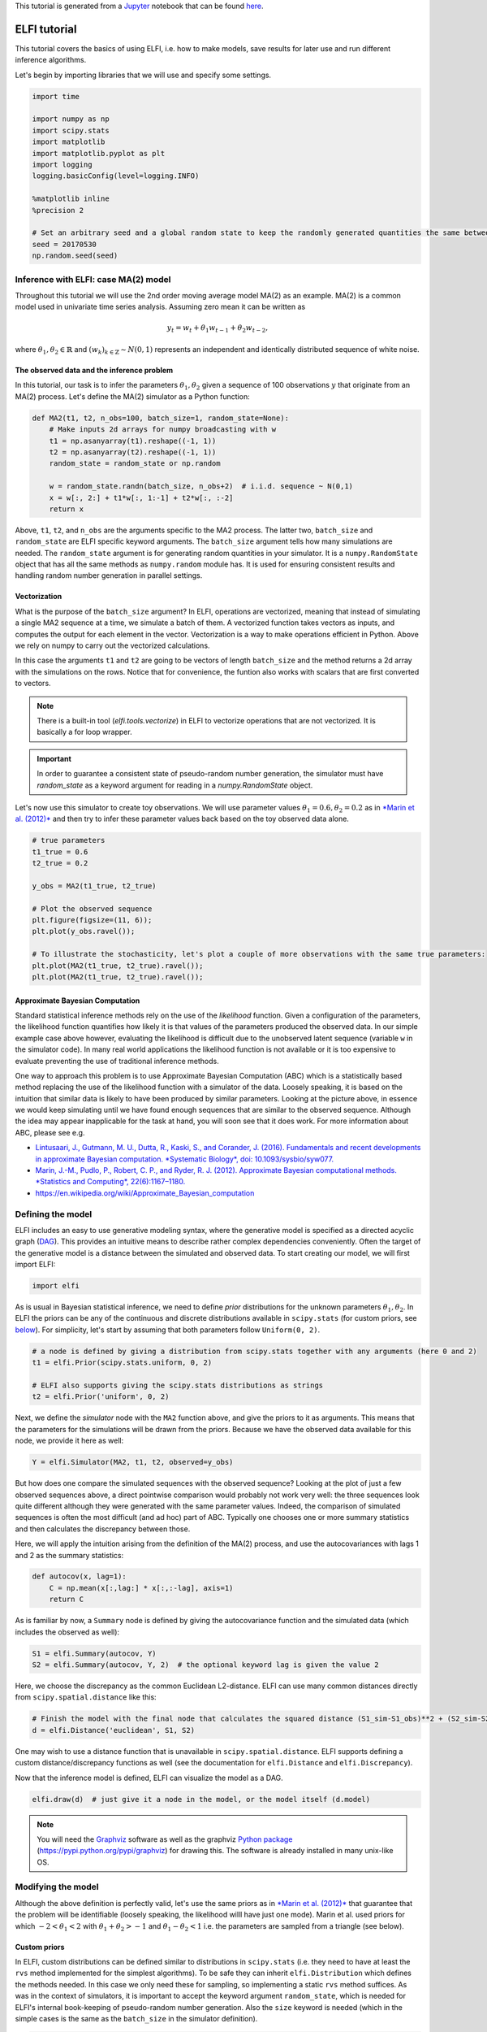 
This tutorial is generated from a `Jupyter <http://jupyter.org/>`__
notebook that can be found
`here <https://github.com/elfi-dev/notebooks>`__.

ELFI tutorial
=============

This tutorial covers the basics of using ELFI, i.e. how to make models,
save results for later use and run different inference algorithms.

Let's begin by importing libraries that we will use and specify some
settings.

.. code:: ipython3

    import time
    
    import numpy as np
    import scipy.stats
    import matplotlib
    import matplotlib.pyplot as plt
    import logging
    logging.basicConfig(level=logging.INFO)
    
    %matplotlib inline
    %precision 2
    
    # Set an arbitrary seed and a global random state to keep the randomly generated quantities the same between runs
    seed = 20170530
    np.random.seed(seed)

Inference with ELFI: case MA(2) model
-------------------------------------

Throughout this tutorial we will use the 2nd order moving average model
MA(2) as an example. MA(2) is a common model used in univariate time
series analysis. Assuming zero mean it can be written as

.. math::


   y_t = w_t + \theta_1 w_{t-1} + \theta_2 w_{t-2},

where :math:`\theta_1, \theta_2 \in \mathbb{R}` and
:math:`(w_k)_{k\in \mathbb{Z}} \sim N(0,1)` represents an independent
and identically distributed sequence of white noise.

The observed data and the inference problem
~~~~~~~~~~~~~~~~~~~~~~~~~~~~~~~~~~~~~~~~~~~

In this tutorial, our task is to infer the parameters
:math:`\theta_1, \theta_2` given a sequence of 100 observations
:math:`y` that originate from an MA(2) process. Let's define the MA(2)
simulator as a Python function:

.. code:: ipython3

    def MA2(t1, t2, n_obs=100, batch_size=1, random_state=None):
        # Make inputs 2d arrays for numpy broadcasting with w
        t1 = np.asanyarray(t1).reshape((-1, 1))
        t2 = np.asanyarray(t2).reshape((-1, 1))
        random_state = random_state or np.random
    
        w = random_state.randn(batch_size, n_obs+2)  # i.i.d. sequence ~ N(0,1)
        x = w[:, 2:] + t1*w[:, 1:-1] + t2*w[:, :-2]
        return x

Above, ``t1``, ``t2``, and ``n_obs`` are the arguments specific to the
MA2 process. The latter two, ``batch_size`` and ``random_state`` are
ELFI specific keyword arguments. The ``batch_size`` argument tells how
many simulations are needed. The ``random_state`` argument is for
generating random quantities in your simulator. It is a
``numpy.RandomState`` object that has all the same methods as
``numpy.random`` module has. It is used for ensuring consistent results
and handling random number generation in parallel settings.

Vectorization
~~~~~~~~~~~~~

What is the purpose of the ``batch_size`` argument? In ELFI, operations
are vectorized, meaning that instead of simulating a single MA2 sequence
at a time, we simulate a batch of them. A vectorized function takes
vectors as inputs, and computes the output for each element in the
vector. Vectorization is a way to make operations efficient in Python.
Above we rely on numpy to carry out the vectorized calculations.

In this case the arguments ``t1`` and ``t2`` are going to be vectors of
length ``batch_size`` and the method returns a 2d array with the
simulations on the rows. Notice that for convenience, the funtion also
works with scalars that are first converted to vectors.

.. note:: There is a built-in tool (`elfi.tools.vectorize`) in ELFI to vectorize operations that are not vectorized. It is basically a for loop wrapper.

.. Important:: In order to guarantee a consistent state of pseudo-random number generation, the simulator must have `random_state` as a keyword argument for reading in a `numpy.RandomState` object.

Let's now use this simulator to create toy observations. We will use
parameter values :math:`\theta_1=0.6, \theta_2=0.2` as in `*Marin et al.
(2012)* <http://link.springer.com/article/10.1007/s11222-011-9288-2>`__
and then try to infer these parameter values back based on the toy
observed data alone.

.. code:: ipython3

    # true parameters
    t1_true = 0.6
    t2_true = 0.2
    
    y_obs = MA2(t1_true, t2_true)
    
    # Plot the observed sequence
    plt.figure(figsize=(11, 6));
    plt.plot(y_obs.ravel());
    
    # To illustrate the stochasticity, let's plot a couple of more observations with the same true parameters:
    plt.plot(MA2(t1_true, t2_true).ravel());
    plt.plot(MA2(t1_true, t2_true).ravel());



.. image:: http://research.cs.aalto.fi/pml/software/elfi/docs/0.6.2/usage/tutorial_files/tutorial_10_0.png


Approximate Bayesian Computation
~~~~~~~~~~~~~~~~~~~~~~~~~~~~~~~~

Standard statistical inference methods rely on the use of the
*likelihood* function. Given a configuration of the parameters, the
likelihood function quantifies how likely it is that values of the
parameters produced the observed data. In our simple example case above
however, evaluating the likelihood is difficult due to the unobserved
latent sequence (variable ``w`` in the simulator code). In many real
world applications the likelihood function is not available or it is too
expensive to evaluate preventing the use of traditional inference
methods.

One way to approach this problem is to use Approximate Bayesian
Computation (ABC) which is a statistically based method replacing the
use of the likelihood function with a simulator of the data. Loosely
speaking, it is based on the intuition that similar data is likely to
have been produced by similar parameters. Looking at the picture above,
in essence we would keep simulating until we have found enough sequences
that are similar to the observed sequence. Although the idea may appear
inapplicable for the task at hand, you will soon see that it does work.
For more information about ABC, please see e.g.

-  `Lintusaari, J., Gutmann, M. U., Dutta, R., Kaski, S., and Corander,
   J. (2016). Fundamentals and recent developments in approximate
   Bayesian computation. *Systematic Biology*, doi:
   10.1093/sysbio/syw077. <http://sysbio.oxfordjournals.org/content/early/2016/09/07/sysbio.syw077.full.pdf>`__

-  `Marin, J.-M., Pudlo, P., Robert, C. P., and Ryder, R. J. (2012).
   Approximate Bayesian computational methods. *Statistics and
   Computing*,
   22(6):1167–1180. <http://link.springer.com/article/10.1007/s11222-011-9288-2>`__

-  https://en.wikipedia.org/wiki/Approximate\_Bayesian\_computation

Defining the model
------------------

ELFI includes an easy to use generative modeling syntax, where the
generative model is specified as a directed acyclic graph
(`DAG <https://en.wikipedia.org/wiki/Directed_acyclic_graph>`__). This
provides an intuitive means to describe rather complex dependencies
conveniently. Often the target of the generative model is a distance
between the simulated and observed data. To start creating our model, we
will first import ELFI:

.. code:: ipython3

    import elfi

As is usual in Bayesian statistical inference, we need to define *prior*
distributions for the unknown parameters :math:`\theta_1, \theta_2`. In
ELFI the priors can be any of the continuous and discrete distributions
available in ``scipy.stats`` (for custom priors, see
`below <#Custom-priors>`__). For simplicity, let's start by assuming
that both parameters follow ``Uniform(0, 2)``.

.. code:: ipython3

    # a node is defined by giving a distribution from scipy.stats together with any arguments (here 0 and 2)
    t1 = elfi.Prior(scipy.stats.uniform, 0, 2)
    
    # ELFI also supports giving the scipy.stats distributions as strings
    t2 = elfi.Prior('uniform', 0, 2)

Next, we define the *simulator* node with the ``MA2`` function above,
and give the priors to it as arguments. This means that the parameters
for the simulations will be drawn from the priors. Because we have the
observed data available for this node, we provide it here as well:

.. code:: ipython3

    Y = elfi.Simulator(MA2, t1, t2, observed=y_obs)

But how does one compare the simulated sequences with the observed
sequence? Looking at the plot of just a few observed sequences above, a
direct pointwise comparison would probably not work very well: the three
sequences look quite different although they were generated with the
same parameter values. Indeed, the comparison of simulated sequences is
often the most difficult (and ad hoc) part of ABC. Typically one chooses
one or more summary statistics and then calculates the discrepancy
between those.

Here, we will apply the intuition arising from the definition of the
MA(2) process, and use the autocovariances with lags 1 and 2 as the
summary statistics:

.. code:: ipython3

    def autocov(x, lag=1):
        C = np.mean(x[:,lag:] * x[:,:-lag], axis=1)
        return C

As is familiar by now, a ``Summary`` node is defined by giving the
autocovariance function and the simulated data (which includes the
observed as well):

.. code:: ipython3

    S1 = elfi.Summary(autocov, Y)
    S2 = elfi.Summary(autocov, Y, 2)  # the optional keyword lag is given the value 2

Here, we choose the discrepancy as the common Euclidean L2-distance.
ELFI can use many common distances directly from
``scipy.spatial.distance`` like this:

.. code:: ipython3

    # Finish the model with the final node that calculates the squared distance (S1_sim-S1_obs)**2 + (S2_sim-S2_obs)**2
    d = elfi.Distance('euclidean', S1, S2)

One may wish to use a distance function that is unavailable in
``scipy.spatial.distance``. ELFI supports defining a custom
distance/discrepancy functions as well (see the documentation for
``elfi.Distance`` and ``elfi.Discrepancy``).

Now that the inference model is defined, ELFI can visualize the model as
a DAG.

.. code:: ipython3

    elfi.draw(d)  # just give it a node in the model, or the model itself (d.model)




.. image:: http://research.cs.aalto.fi/pml/software/elfi/docs/0.6.2/usage/tutorial_files/tutorial_27_0.svg



.. note:: You will need the Graphviz_ software as well as the graphviz `Python package`_ (https://pypi.python.org/pypi/graphviz) for drawing this. The software is already installed in many unix-like OS.

.. _Graphviz: http://www.graphviz.org
.. _`Python package`: https://pypi.python.org/pypi/graphviz

Modifying the model
-------------------

Although the above definition is perfectly valid, let's use the same
priors as in `*Marin et al.
(2012)* <http://link.springer.com/article/10.1007/s11222-011-9288-2>`__
that guarantee that the problem will be identifiable (loosely speaking,
the likelihood willl have just one mode). Marin et al. used priors for
which :math:`-2<\theta_1<2` with :math:`\theta_1+\theta_2>-1` and
:math:`\theta_1-\theta_2<1` i.e. the parameters are sampled from a
triangle (see below).

Custom priors
~~~~~~~~~~~~~

In ELFI, custom distributions can be defined similar to distributions in
``scipy.stats`` (i.e. they need to have at least the ``rvs`` method
implemented for the simplest algorithms). To be safe they can inherit
``elfi.Distribution`` which defines the methods needed. In this case we
only need these for sampling, so implementing a static ``rvs`` method
suffices. As was in the context of simulators, it is important to accept
the keyword argument ``random_state``, which is needed for ELFI's
internal book-keeping of pseudo-random number generation. Also the
``size`` keyword is needed (which in the simple cases is the same as the
``batch_size`` in the simulator definition).

.. code:: ipython3

    # define prior for t1 as in Marin et al., 2012 with t1 in range [-b, b]
    class CustomPrior_t1(elfi.Distribution):
        def rvs(b, size=1, random_state=None):
            u = scipy.stats.uniform.rvs(loc=0, scale=1, size=size, random_state=random_state)
            t1 = np.where(u<0.5, np.sqrt(2.*u)*b-b, -np.sqrt(2.*(1.-u))*b+b)
            return t1
    
    # define prior for t2 conditionally on t1 as in Marin et al., 2012, in range [-a, a]
    class CustomPrior_t2(elfi.Distribution):
        def rvs(t1, a, size=1, random_state=None):
            locs = np.maximum(-a-t1, t1-a)
            scales = a - locs
            t2 = scipy.stats.uniform.rvs(loc=locs, scale=scales, size=size, random_state=random_state)
            return t2

These indeed sample from a triangle:

.. code:: ipython3

    t1_1000 = CustomPrior_t1.rvs(2, 1000)
    t2_1000 = CustomPrior_t2.rvs(t1_1000, 1, 1000)
    plt.scatter(t1_1000, t2_1000, s=4, edgecolor='none');
    # plt.plot([0, 2, -2, 0], [-1, 1, 1, -1], 'b')  # outlines of the triangle



.. image:: http://research.cs.aalto.fi/pml/software/elfi/docs/0.6.2/usage/tutorial_files/tutorial_33_0.png


Let's change the earlier priors to the new ones in the inference model:

.. code:: ipython3

    t1.become(elfi.Prior(CustomPrior_t1, 2))
    t2.become(elfi.Prior(CustomPrior_t2, t1, 1))
    
    elfi.draw(d)




.. image:: http://research.cs.aalto.fi/pml/software/elfi/docs/0.6.2/usage/tutorial_files/tutorial_35_0.svg



Note that ``t2`` now depends on ``t1``. Yes, ELFI supports hierarchy.

Inference with rejection sampling
---------------------------------

The simplest ABC algorithm samples parameters from their prior
distributions, runs the simulator with these and compares them to the
observations. The samples are either accepted or rejected depending on
how large the distance is. The accepted samples represent samples from
the approximate posterior distribution.

In ELFI, ABC methods are initialized either with a node giving the
distance, or with the ``ElfiModel`` object and the name of the distance
node. Depending on the inference method, additional arguments may be
accepted or required.

A common optional keyword argument, accepted by all inference methods,
``batch_size`` defines how many simulations are performed in each
passing through the graph.

Another optional keyword is the seed. This ensures that the outcome will
be always the same for the same data and model. If you leave it out, a
random seed will be taken.

.. code:: ipython3

    rej = elfi.Rejection(d, batch_size=10000, seed=seed)

.. note:: In Python, doing many calculations with a single function call can potentially save a lot of CPU time, depending on the operation. For example, here we draw 10000 samples from `t1`, pass them as input to `t2`, draw 10000 samples from `t2`, and then use these both to run 10000 simulations and so forth. All this is done in one passing through the graph and hence the overall number of function calls is reduced 10000-fold. However, this does not mean that batches should be as big as possible, since you may run out of memory, the fraction of time spent in function call overhead becomes insignificant, and many algorithms operate in multiples of `batch_size`. Furthermore, the `batch_size` is a crucial element for efficient parallelization (see the notebook on parallelization).

After the ABC method has been initialized, samples can be drawn from it.
By default, rejection sampling in ELFI works in ``quantile`` mode i.e. a
certain quantile of the samples with smallest discrepancies is accepted.
The ``sample`` method requires the number of output samples as a
parameter. Note that the simulator is then run ``(N/quantile)`` times.
(Alternatively, the same behavior can be achieved by saying
``n_sim=1000000``.)

The IPython magic command ``%time`` is used here to give you an idea of
runtime on a typical personal computer. We will turn interactive
visualization on so that if you run this on a notebook you will see the
posterior forming from a prior distribution. In this case most of the
time is spent in drawing.

.. code:: ipython3

    N = 1000
    
    vis = dict(xlim=[-2,2], ylim=[-1,1])
    
    # You can give the sample method a `vis` keyword to see an animation how the prior transforms towards the
    # posterior with a decreasing threshold.
    %time result = rej.sample(N, quantile=0.01, vis=vis)



.. image:: http://research.cs.aalto.fi/pml/software/elfi/docs/0.6.2/usage/tutorial_files/tutorial_42_0.png



.. raw:: html

    <span>Threshold: 0.116859716394976</span>


.. parsed-literal::

    CPU times: user 2.28 s, sys: 165 ms, total: 2.45 s
    Wall time: 2.45 s


The ``sample`` method returns a ``Sample`` object, which contains
several attributes and methods. Most notably the attribute ``samples``
contains an ``OrderedDict`` (i.e. an ordered Python dictionary) of the
posterior numpy arrays for all the model parameters (``elfi.Prior``\ s
in the model). For rejection sampling, other attributes include e.g. the
``threshold``, which is the threshold value resulting in the requested
quantile.

.. code:: ipython3

    result.samples['t1'].mean()




.. parsed-literal::

    0.56



The ``Sample`` object includes a convenient ``summary`` method:

.. code:: ipython3

    result.summary()


.. parsed-literal::

    Method: Rejection
    Number of samples: 1000
    Number of simulations: 100000
    Threshold: 0.117
    Sample means: t1: 0.556, t2: 0.219


Rejection sampling can also be performed with using a threshold or total
number of simulations. Let's define here threshold. This means that all
draws from the prior for which the generated distance is below the
threshold will be accepted as samples. Note that the simulator will run
as long as it takes to generate the requested number of samples.

.. code:: ipython3

    %time result2 = rej.sample(N, threshold=0.2)
    
    print(result2)  # the Sample object's __str__ contains the output from summary()


.. parsed-literal::

    CPU times: user 222 ms, sys: 40.3 ms, total: 263 ms
    Wall time: 261 ms
    Method: Rejection
    Number of samples: 1000
    Number of simulations: 40000
    Threshold: 0.185
    Sample means: t1: 0.555, t2: 0.223
    


Iterative advancing
-------------------

Often it may not be practical to wait to the end before investigating
the results. There may be time constraints or one may wish to check the
results at certain intervals. For this, ELFI provides an iterative
approach to advance the inference. First one sets the objective of the
inference and then calls the ``iterate`` method.

Below is an example how to run the inference until the objective has
been reached or a maximum of one second of time has been used.

.. code:: ipython3

    # Request for 1M simulations.
    rej.set_objective(1000, n_sim=1000000)
    
    # We only have 1 sec of time and we are unsure if we will be finished by that time. 
    # So lets simulate as many as we can.
    
    time0 = time.time()
    time1 = time0 + 1
    while not rej.finished and time.time() < time1:
        rej.iterate()
        # One could investigate the rej.state or rej.extract_result() here
        # to make more complicated stopping criterions
        
    # Extract and print the result as it stands. It will show us how many simulations were generated.
    print(rej.extract_result())


.. parsed-literal::

    Method: Rejection
    Number of samples: 1000
    Number of simulations: 190000
    Threshold: 0.0855
    Sample means: t1: 0.561, t2: 0.218
    


.. code:: ipython3

    # We will see that it was not finished in 1 sec
    rej.finished




.. parsed-literal::

    False



We could continue from this stage just by continuing to call the
``iterate`` method. The ``extract_result`` will always give a proper
result even if the objective was not reached.

Next we will look into how to store all the data that was generated so
far. This allows us to e.g. save the data to disk and continue the next
day, or modify the model and reuse some of the earlier data if
applicable.

Storing simulated data
----------------------

As the samples are already in numpy arrays, you can just say e.g.
``np.save('t1_data.npy', result.samples['t1'])`` to save them. However,
ELFI provides some additional functionality. You may define a *pool* for
storing all outputs of any node in the model (not just the accepted
samples). Let's save all outputs for ``t1``, ``t2``, ``S1`` and ``S2``
in our model:

.. code:: ipython3

    pool = elfi.OutputPool(['t1', 't2', 'S1', 'S2'])
    rej = elfi.Rejection(d, pool=pool)
    
    %time result3 = rej.sample(N, n_sim=1000000)
    result3


.. parsed-literal::

    CPU times: user 5.26 s, sys: 37.1 ms, total: 5.3 s
    Wall time: 5.3 s




.. parsed-literal::

    Method: Rejection
    Number of samples: 1000
    Number of simulations: 1000000
    Threshold: 0.036
    Sample means: t1: 0.561, t2: 0.227



The benefit of the pool is that you may reuse simulations without having
to resimulate them. Above we saved the summaries to the pool, so we can
change the distance node of the model without having to resimulate
anything. Let's do that.

.. code:: ipython3

    # Replace the current distance with a cityblock (manhattan) distance and recreate the inference
    d.become(elfi.Distance('cityblock', S1, S2, p=1))
    rej = elfi.Rejection(d, pool=pool)
    
    %time result4 = rej.sample(N, n_sim=1000000)
    result4


.. parsed-literal::

    CPU times: user 636 ms, sys: 1.35 ms, total: 638 ms
    Wall time: 638 ms




.. parsed-literal::

    Method: Rejection
    Number of samples: 1000
    Number of simulations: 1000000
    Threshold: 0.0452
    Sample means: t1: 0.56, t2: 0.228



Note the significant saving in time, even though the total number of
considered simulations stayed the same.

We can also continue the inference by increasing the total number of
simulations and only have to simulate the new ones:

.. code:: ipython3

    %time result5 = rej.sample(N, n_sim=1200000)
    result5


.. parsed-literal::

    CPU times: user 1.72 s, sys: 10.6 ms, total: 1.73 s
    Wall time: 1.73 s




.. parsed-literal::

    Method: Rejection
    Number of samples: 1000
    Number of simulations: 1200000
    Threshold: 0.0417
    Sample means: t1: 0.561, t2: 0.225



Above the results were saved into a python dictionary. If you store a
lot of data to dictionaries, you will eventually run out of memory. ELFI
provides an alternative pool that, by default, saves the outputs to
standard numpy .npy files:

.. code:: ipython3

    arraypool = elfi.ArrayPool(['t1', 't2', 'Y', 'd'])
    rej = elfi.Rejection(d, pool=arraypool)
    %time result5 = rej.sample(100, threshold=0.3)


.. parsed-literal::

    CPU times: user 25.8 ms, sys: 3.27 ms, total: 29 ms
    Wall time: 28.5 ms


This stores the simulated data in binary ``npy`` format under
``arraypool.path``, and can be loaded with ``np.load``.

.. code:: ipython3

    # Let's flush the outputs to disk (alternatively you can save or close the pool) so that we can read the .npy files.
    arraypool.flush()
    
    import os
    print('Files in', arraypool.path, 'are', os.listdir(arraypool.path))


.. parsed-literal::

    Files in pools/arraypool_3521077242 are ['d.npy', 't1.npy', 't2.npy', 'Y.npy']


Now lets load all the parameters ``t1`` that were generated with numpy:

.. code:: ipython3

    np.load(arraypool.path + '/t1.npy')




.. parsed-literal::

    array([ 0.79, -0.01, -1.47, ...,  0.98,  0.18,  0.5 ])



We can also close (or save) the whole pool if we wish to continue later:

.. code:: ipython3

    arraypool.close()
    name = arraypool.name
    print(name)


.. parsed-literal::

    arraypool_3521077242


And open it up later to continue where we were left. We can open it
using its name:

.. code:: ipython3

    arraypool = elfi.ArrayPool.open(name)
    print('This pool has', len(arraypool), 'batches')
    
    # This would give the contents of the first batch
    # arraypool[0]


.. parsed-literal::

    This pool has 3 batches


You can delete the files with:

.. code:: ipython3

    arraypool.delete()
    
    # verify the deletion
    try:
        os.listdir(arraypool.path)
        
    except FileNotFoundError:
        print("The directry is removed")


.. parsed-literal::

    The directry is removed


Visualizing the results
-----------------------

Instances of ``Sample`` contain methods for some basic plotting (these
are convenience methods to plotting functions defined under
``elfi.visualization``).

For example one can plot the marginal distributions:

.. code:: ipython3

    result.plot_marginals();



.. image:: http://research.cs.aalto.fi/pml/software/elfi/docs/0.6.2/usage/tutorial_files/tutorial_74_0.png


Often "pairwise relationships" are more informative:

.. code:: ipython3

    result.plot_pairs();



.. image:: http://research.cs.aalto.fi/pml/software/elfi/docs/0.6.2/usage/tutorial_files/tutorial_76_0.png


Note that if working in a non-interactive environment, you can use e.g.
``plt.savefig('pairs.png')`` after an ELFI plotting command to save the
current figure to disk.

Sequential Monte Carlo ABC
--------------------------

Rejection sampling is quite inefficient, as it does not learn from its
history. The sequential Monte Carlo (SMC) ABC algorithm does just that
by applying importance sampling: samples are *weighed* according to the
resulting discrepancies and the next *population* of samples is drawn
near to the previous using the weights as probabilities.

For evaluating the weights, SMC ABC needs to be able to compute the
probability density of the generated parameters. In our MA2 example we
used custom priors, so we have to specify a ``pdf`` function by
ourselves. If we used standard priors, this step would not be needed.
Let's modify the prior distribution classes:

.. code:: ipython3

    # define prior for t1 as in Marin et al., 2012 with t1 in range [-b, b]
    class CustomPrior_t1(elfi.Distribution):
        def rvs(b, size=1, random_state=None):
            u = scipy.stats.uniform.rvs(loc=0, scale=1, size=size, random_state=random_state)
            t1 = np.where(u<0.5, np.sqrt(2.*u)*b-b, -np.sqrt(2.*(1.-u))*b+b)
            return t1
        
        def pdf(x, b):
            p = 1./b - np.abs(x) / (b*b)
            p = np.where(p < 0., 0., p)  # disallow values outside of [-b, b] (affects weights only)
            return p
    
        
    # define prior for t2 conditionally on t1 as in Marin et al., 2012, in range [-a, a]
    class CustomPrior_t2(elfi.Distribution):
        def rvs(t1, a, size=1, random_state=None):
            locs = np.maximum(-a-t1, t1-a)
            scales = a - locs
            t2 = scipy.stats.uniform.rvs(loc=locs, scale=scales, size=size, random_state=random_state)
            return t2
        
        def pdf(x, t1, a):
            locs = np.maximum(-a-t1, t1-a)
            scales = a - locs
            p = scipy.stats.uniform.pdf(x, loc=locs, scale=scales)
            p = np.where(scales>0., p, 0.)  # disallow values outside of [-a, a] (affects weights only)
            return p
        
        
    # Redefine the priors
    t1.become(elfi.Prior(CustomPrior_t1, 2, model=t1.model))
    t2.become(elfi.Prior(CustomPrior_t2, t1, 1))

Run SMC ABC
~~~~~~~~~~~

In ELFI, one can setup a SMC ABC sampler just like the Rejection
sampler:

.. code:: ipython3

    smc = elfi.SMC(d, batch_size=10000, seed=seed)

For sampling, one has to define the number of output samples, the number
of populations and a *schedule* i.e. a list of quantiles to use for each
population. In essence, a population is just refined rejection sampling.

.. code:: ipython3

    N = 1000
    schedule = [0.7, 0.2, 0.05]
    %time result_smc = smc.sample(N, schedule)


.. parsed-literal::

    INFO:elfi.methods.parameter_inference:---------------- Starting round 0 ----------------
    INFO:elfi.methods.parameter_inference:---------------- Starting round 1 ----------------
    INFO:elfi.methods.parameter_inference:---------------- Starting round 2 ----------------


.. parsed-literal::

    CPU times: user 1.72 s, sys: 154 ms, total: 1.87 s
    Wall time: 1.56 s


We can have summaries and plots of the results just like above:

.. code:: ipython3

    result_smc.summary(all=True)


.. parsed-literal::

    Method: SMC
    Number of samples: 1000
    Number of simulations: 170000
    Threshold: 0.0493
    Sample means: t1: 0.554, t2: 0.229
    
    Population 0:
    Method: Rejection within SMC-ABC
    Number of samples: 1000
    Number of simulations: 10000
    Threshold: 0.488
    Sample means: t1: 0.547, t2: 0.232
    
    Population 1:
    Method: Rejection within SMC-ABC
    Number of samples: 1000
    Number of simulations: 20000
    Threshold: 0.172
    Sample means: t1: 0.562, t2: 0.22
    
    Population 2:
    Method: Rejection within SMC-ABC
    Number of samples: 1000
    Number of simulations: 140000
    Threshold: 0.0493
    Sample means: t1: 0.554, t2: 0.229


Or just the means:

.. code:: ipython3

    result_smc.sample_means_summary(all=True)


.. parsed-literal::

    Sample means for population 0: t1: 0.547, t2: 0.232
    Sample means for population 1: t1: 0.562, t2: 0.22
    Sample means for population 2: t1: 0.554, t2: 0.229
    


.. code:: ipython3

    result_smc.plot_marginals(all=True, bins=25, figsize=(8, 2), fontsize=12)



.. image:: http://research.cs.aalto.fi/pml/software/elfi/docs/0.6.2/usage/tutorial_files/tutorial_89_0.png



.. image:: http://research.cs.aalto.fi/pml/software/elfi/docs/0.6.2/usage/tutorial_files/tutorial_89_1.png



.. image:: http://research.cs.aalto.fi/pml/software/elfi/docs/0.6.2/usage/tutorial_files/tutorial_89_2.png


Obviously one still has direct access to the samples as well, which
allows custom plotting:

.. code:: ipython3

    n_populations = len(schedule)
    fig, ax = plt.subplots(ncols=n_populations, sharex=True, sharey=True, figsize=(16,6))
    
    for i, pop in enumerate(result_smc.populations):
        s = pop.samples
        ax[i].scatter(s['t1'], s['t2'], s=5, edgecolor='none');
        ax[i].set_title("Population {}".format(i));
        ax[i].plot([0, 2, -2, 0], [-1, 1, 1, -1], 'b')
        ax[i].set_xlabel('t1');
    ax[0].set_ylabel('t2');
    ax[0].set_xlim([-2, 2])
    ax[0].set_ylim([-1, 1]);



.. image:: http://research.cs.aalto.fi/pml/software/elfi/docs/0.6.2/usage/tutorial_files/tutorial_91_0.png


It can be seen that the populations iteratively concentrate more and
more around the true parameter values. Note, however, that samples from
SMC are weighed, and the weights should be accounted for when
interpreting the results. ELFI does this automatically when computing
the mean, for example.

That's it! See the other documentation for more advanced topics on e.g.
BOLFI, external simulators and parallelization.

